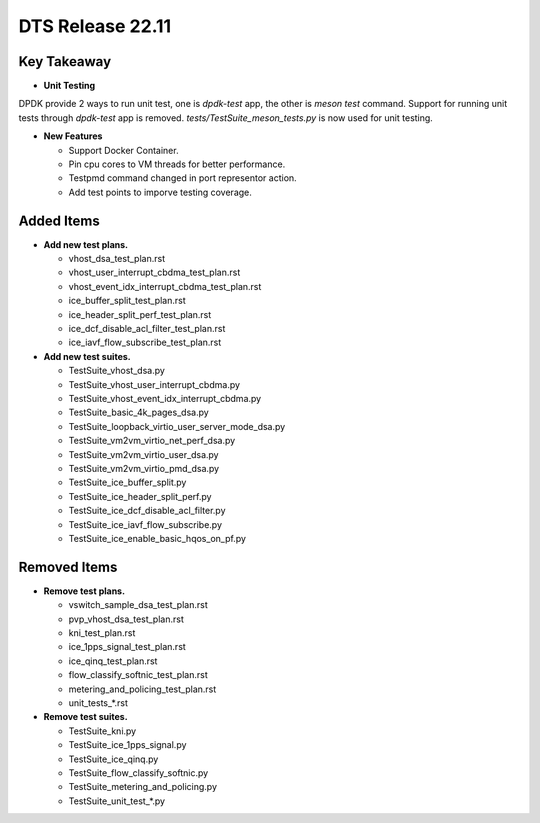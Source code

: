 .. SPDX-License-Identifier: BSD-3-Clause
   Copyright 2023 The DTS contributors

DTS Release 22.11
=================

Key Takeaway
------------

* **Unit Testing**

DPDK provide 2 ways to run unit test, one is `dpdk-test` app, the other is `meson test` command.
Support for running unit tests through `dpdk-test` app is removed.
`tests/TestSuite_meson_tests.py` is now used for unit testing.

* **New Features**

  * Support Docker Container.
  * Pin cpu cores to VM threads for better performance.
  * Testpmd command changed in port representor action.
  * Add test points to imporve testing coverage.

Added Items
-----------

* **Add new test plans.**

  * vhost_dsa_test_plan.rst
  * vhost_user_interrupt_cbdma_test_plan.rst
  * vhost_event_idx_interrupt_cbdma_test_plan.rst
  * ice_buffer_split_test_plan.rst
  * ice_header_split_perf_test_plan.rst
  * ice_dcf_disable_acl_filter_test_plan.rst
  * ice_iavf_flow_subscribe_test_plan.rst

* **Add new test suites.**

  * TestSuite_vhost_dsa.py
  * TestSuite_vhost_user_interrupt_cbdma.py
  * TestSuite_vhost_event_idx_interrupt_cbdma.py
  * TestSuite_basic_4k_pages_dsa.py
  * TestSuite_loopback_virtio_user_server_mode_dsa.py
  * TestSuite_vm2vm_virtio_net_perf_dsa.py
  * TestSuite_vm2vm_virtio_user_dsa.py
  * TestSuite_vm2vm_virtio_pmd_dsa.py
  * TestSuite_ice_buffer_split.py
  * TestSuite_ice_header_split_perf.py
  * TestSuite_ice_dcf_disable_acl_filter.py
  * TestSuite_ice_iavf_flow_subscribe.py
  * TestSuite_ice_enable_basic_hqos_on_pf.py

Removed Items
-------------

* **Remove test plans.**

  * vswitch_sample_dsa_test_plan.rst
  * pvp_vhost_dsa_test_plan.rst
  * kni_test_plan.rst
  * ice_1pps_signal_test_plan.rst
  * ice_qinq_test_plan.rst
  * flow_classify_softnic_test_plan.rst
  * metering_and_policing_test_plan.rst
  * unit_tests_*.rst

* **Remove test suites.**

  * TestSuite_kni.py
  * TestSuite_ice_1pps_signal.py
  * TestSuite_ice_qinq.py
  * TestSuite_flow_classify_softnic.py
  * TestSuite_metering_and_policing.py
  * TestSuite_unit_test_*.py
